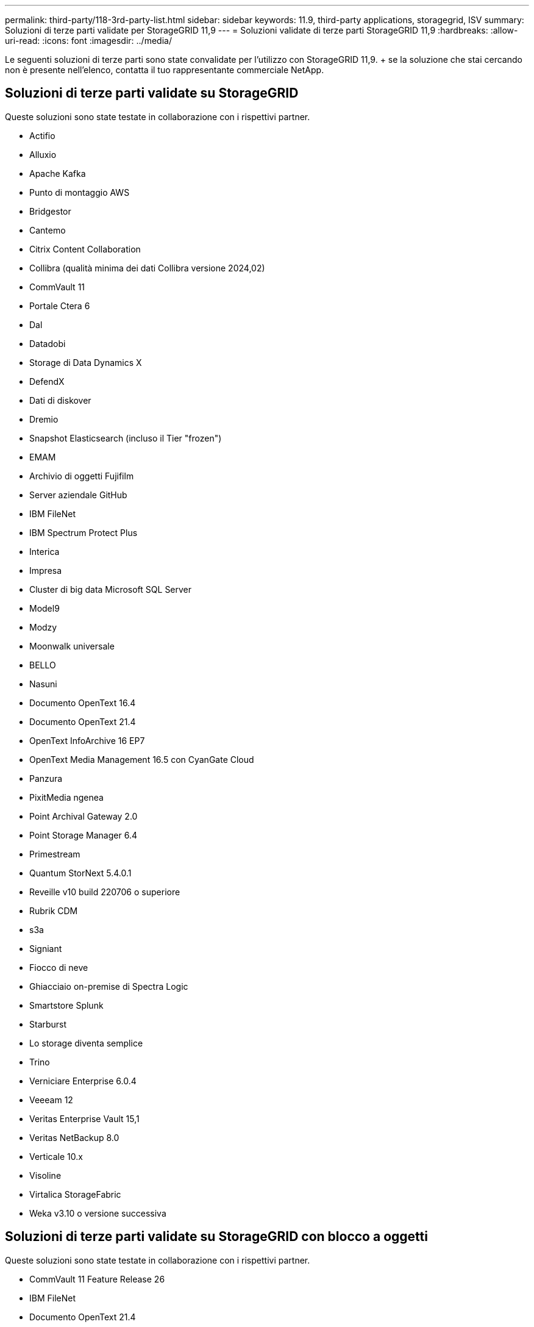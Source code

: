 ---
permalink: third-party/118-3rd-party-list.html 
sidebar: sidebar 
keywords: 11.9, third-party applications, storagegrid, ISV 
summary: Soluzioni di terze parti validate per StorageGRID 11,9 
---
= Soluzioni validate di terze parti StorageGRID 11,9
:hardbreaks:
:allow-uri-read: 
:icons: font
:imagesdir: ../media/


[role="lead"]
Le seguenti soluzioni di terze parti sono state convalidate per l'utilizzo con StorageGRID 11,9. + se la soluzione che stai cercando non è presente nell'elenco, contatta il tuo rappresentante commerciale NetApp.



== Soluzioni di terze parti validate su StorageGRID

Queste soluzioni sono state testate in collaborazione con i rispettivi partner.

* Actifio
* Alluxio
* Apache Kafka
* Punto di montaggio AWS
* Bridgestor
* Cantemo
* Citrix Content Collaboration
* Collibra (qualità minima dei dati Collibra versione 2024,02)
* CommVault 11
* Portale Ctera 6
* Dal
* Datadobi
* Storage di Data Dynamics X
* DefendX
* Dati di diskover
* Dremio
* Snapshot Elasticsearch (incluso il Tier "frozen")
* EMAM
* Archivio di oggetti Fujifilm
* Server aziendale GitHub
* IBM FileNet
* IBM Spectrum Protect Plus
* Interica
* Impresa
* Cluster di big data Microsoft SQL Server
* Model9
* Modzy
* Moonwalk universale
* BELLO
* Nasuni
* Documento OpenText 16.4
* Documento OpenText 21.4
* OpenText InfoArchive 16 EP7
* OpenText Media Management 16.5 con CyanGate Cloud
* Panzura
* PixitMedia ngenea
* Point Archival Gateway 2.0
* Point Storage Manager 6.4
* Primestream
* Quantum StorNext 5.4.0.1
* Reveille v10 build 220706 o superiore
* Rubrik CDM
* s3a
* Signiant
* Fiocco di neve
* Ghiacciaio on-premise di Spectra Logic
* Smartstore Splunk
* Starburst
* Lo storage diventa semplice
* Trino
* Verniciare Enterprise 6.0.4
* Veeeam 12
* Veritas Enterprise Vault 15,1
* Veritas NetBackup 8.0
* Verticale 10.x
* Visoline
* Virtalica StorageFabric
* Weka v3.10 o versione successiva




== Soluzioni di terze parti validate su StorageGRID con blocco a oggetti

Queste soluzioni sono state testate in collaborazione con i rispettivi partner.

* CommVault 11 Feature Release 26
* IBM FileNet
* Documento OpenText 21.4
* Rubrik
* Veeeam 12
* Veritas Enterprise Vault 15,1
* Veritas NetBackup 10.1.1 e versioni successive




== Soluzioni di terze parti supportate su StorageGRID

Queste soluzioni sono state testate.

* Archiviware
* Comunicazioni Axis
* Congruità360
* DataFrameworks
* Piattaforma EcoDigital DIVA
* Encoding.com
* Archivio di oggetti Fujifilm
* Archivio GE Centricity Enterprise
* Gitlab
* Hyland Acuo
* IBM Aspera
* Sistemi Milestone
* OnSSI
* Motore Reach
* SilverTrak
* SoftNAS
* QStar
* Velasea




== Responsabili delle chiavi supportati su StorageGRID

Queste soluzioni sono state testate.

* Controllo chiave Entrust 10,2
* Vault Hashiorp 1.15.0
* Thales CipherTrust Manager 2,0
* Thales CipherTrust Manager 2,1
* Thales CipherTrust Manager 2,2
* Thales CipherTrust Manager 2,3
* Thales CipherTrust Manager 2,4
* Thales CipherTrust Manager 2,8
* Thales CipherTrust Manager 2,9
* Thales CipherTrust Manager 2,10
* Thales CipherTrust Manager 2,11
* Thales CipherTrust Manager 2,12
* Thales CipherTrust Manager 2,13
* Thales CipherTrust Manager 2,14

